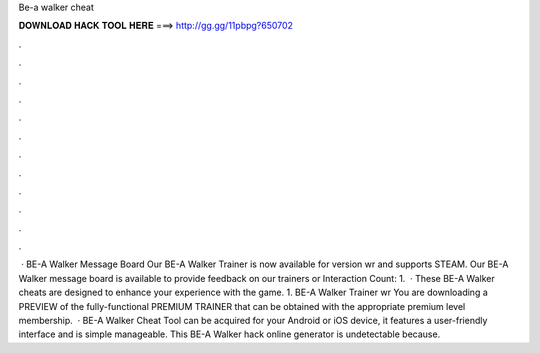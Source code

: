 Be-a walker cheat

𝐃𝐎𝐖𝐍𝐋𝐎𝐀𝐃 𝐇𝐀𝐂𝐊 𝐓𝐎𝐎𝐋 𝐇𝐄𝐑𝐄 ===> http://gg.gg/11pbpg?650702

.

.

.

.

.

.

.

.

.

.

.

.

 · BE-A Walker Message Board Our BE-A Walker Trainer is now available for version wr and supports STEAM. Our BE-A Walker message board is available to provide feedback on our trainers or  Interaction Count: 1.  · These BE-A Walker cheats are designed to enhance your experience with the game. 1. BE-A Walker Trainer wr You are downloading a PREVIEW of the fully-functional PREMIUM TRAINER that can be obtained with the appropriate premium level membership.  · BE-A Walker Cheat Tool can be acquired for your Android or iOS device, it features a user-friendly interface and is simple manageable. This BE-A Walker hack online generator is undetectable because.